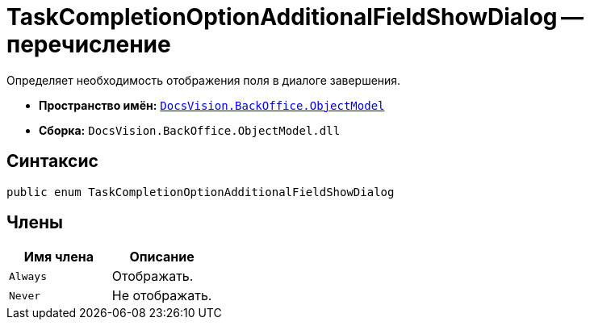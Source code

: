 = TaskCompletionOptionAdditionalFieldShowDialog -- перечисление

Определяет необходимость отображения поля в диалоге завершения.

* *Пространство имён:* `xref:api/DocsVision/Platform/ObjectModel/ObjectModel_NS.adoc[DocsVision.BackOffice.ObjectModel]`
* *Сборка:* `DocsVision.BackOffice.ObjectModel.dll`

== Синтаксис

[source,csharp]
----
public enum TaskCompletionOptionAdditionalFieldShowDialog
----

== Члены

[cols=",",options="header"]
|===
|Имя члена |Описание
|`Always` |Отображать.
|`Never` |Не отображать.
|===

